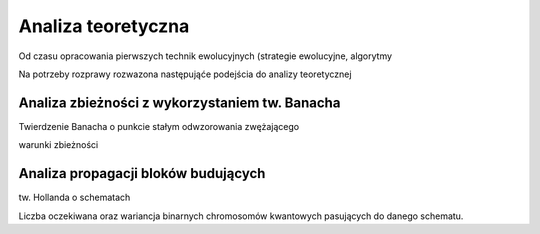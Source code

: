
Analiza teoretyczna
-------------------
Od czasu opracowania pierwszych technik ewolucyjnych (strategie ewolucyjne, algorytmy

Na potrzeby rozprawy rozwazona następująće podejścia do analizy teoretycznej

Analiza zbieżności z wykorzystaniem tw. Banacha
+++++++++++++++++++++++++++++++++++++++++++++++
Twierdzenie Banacha o punkcie stałym odwzorowania zwężającego

warunki zbieżności

Analiza propagacji bloków budujących
++++++++++++++++++++++++++++++++++++
tw. Hollanda o schematach

Liczba oczekiwana oraz wariancja binarnych chromosomów kwantowych pasujących do
danego schematu.
